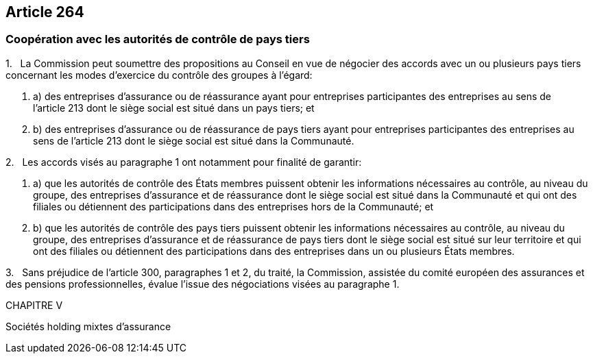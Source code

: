 == Article 264

=== Coopération avec les autorités de contrôle de pays tiers

1.   La Commission peut soumettre des propositions au Conseil en vue de négocier des accords avec un ou plusieurs pays tiers concernant les modes d'exercice du contrôle des groupes à l'égard:

. a) des entreprises d'assurance ou de réassurance ayant pour entreprises participantes des entreprises au sens de l'article 213 dont le siège social est situé dans un pays tiers; et

. b) des entreprises d'assurance ou de réassurance de pays tiers ayant pour entreprises participantes des entreprises au sens de l'article 213 dont le siège social est situé dans la Communauté.

2.   Les accords visés au paragraphe 1 ont notamment pour finalité de garantir:

. a) que les autorités de contrôle des États membres puissent obtenir les informations nécessaires au contrôle, au niveau du groupe, des entreprises d'assurance et de réassurance dont le siège social est situé dans la Communauté et qui ont des filiales ou détiennent des participations dans des entreprises hors de la Communauté; et

. b) que les autorités de contrôle des pays tiers puissent obtenir les informations nécessaires au contrôle, au niveau du groupe, des entreprises d'assurance et de réassurance de pays tiers dont le siège social est situé sur leur territoire et qui ont des filiales ou détiennent des participations dans des entreprises dans un ou plusieurs États membres.

3.   Sans préjudice de l'article 300, paragraphes 1 et 2, du traité, la Commission, assistée du comité européen des assurances et des pensions professionnelles, évalue l'issue des négociations visées au paragraphe 1.

CHAPITRE V

Sociétés holding mixtes d'assurance